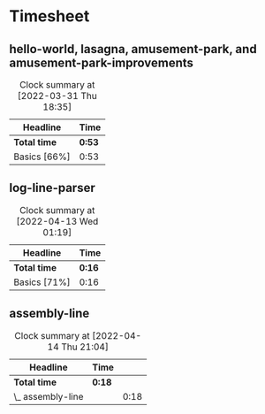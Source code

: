 * Timesheet

** hello-world, lasagna, amusement-park, and amusement-park-improvements
:LOGBOOK:
Amusement Park Improvements
CLOCK: [2022-03-31 Thu 00:11]--[2022-03-31 Thu 00:19] =>  0:08
Amusement Park
CLOCK: [2022-03-30 Wed 23:45]--[2022-03-31 Thu 00:04] =>  0:19
Lasagna
CLOCK: [2022-03-30 Wed 23:21]--[2022-03-30 Wed 23:42] =>  0:21
CLOCK: [2022-03-30 Wed 23:11]--[2022-03-30 Wed 23:15] =>  0:04
Hello World
CLOCK: [2022-03-30 Wed 00:53]--[2022-03-30 Wed 00:54] =>  0:01
:END:
#+BEGIN: clocktable :scope subtree :maxlevel 2
#+CAPTION: Clock summary at [2022-03-31 Thu 18:35]
| Headline     | Time   |
|--------------+--------|
| *Total time* | *0:53* |
|--------------+--------|
| Basics [66%] | 0:53   |
#+END:

** log-line-parser
:LOGBOOK:
Log Line Parser
CLOCK: [2022-04-13 Wed 00:55]--[2022-04-13 Wed 01:11] =>  0:16
:END:
#+BEGIN: clocktable :scope subtree :maxlevel 2
#+CAPTION: Clock summary at [2022-04-13 Wed 01:19]
| Headline     | Time   |
|--------------+--------|
| *Total time* | *0:16* |
|--------------+--------|
| Basics [71%] | 0:16   |
#+END:

** assembly-line
:LOGBOOK:
CLOCK: [2022-04-14 Thu 20:59]--[2022-04-14 Thu 21:04] =>  0:05
CLOCK: [2022-04-14 Thu 20:23]--[2022-04-14 Thu 20:30] =>  0:07
CLOCK: [2022-04-14 Thu 20:08]--[2022-04-14 Thu 20:14] =>  0:06
:END:
#+BEGIN: clocktable :scope subtree :maxlevel 2
#+CAPTION: Clock summary at [2022-04-14 Thu 21:04]
| Headline          | Time   |      |
|-------------------+--------+------|
| *Total time*      | *0:18* |      |
|-------------------+--------+------|
| \_  assembly-line |        | 0:18 |
#+END:
